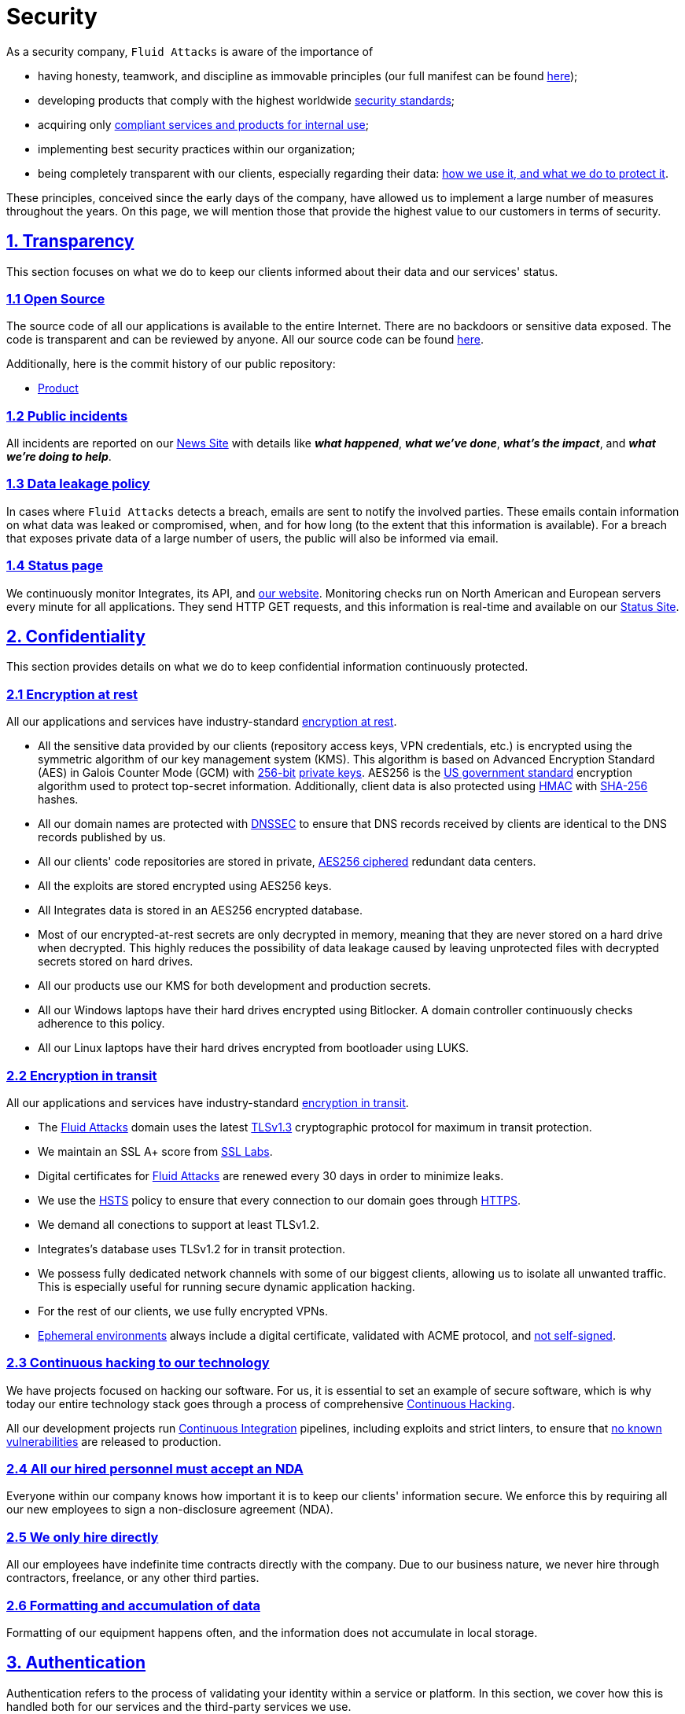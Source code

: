 :slug: security/
:description: These are the best practices and technology implemented by Fluid Attacks to keep internal products and customer data secure.
:keywords: Fluid Attacks, Security, Data, Policy, Breach, Best Practices, Pentesting, Ethical Hacking
:subtitle: How we keep things secure
:banner: security-bg

= Security

As a security company,
`Fluid Attacks` is aware of the importance of

- having honesty, teamwork, and discipline
  as immovable principles
  (our full manifest can be found
  [inner]#link:../about-us/values/[here]#);
- developing products
  that comply with the highest worldwide
  [inner]#link:../products/rules/list/[security standards]#;
- acquiring only
  [inner]#link:../products/rules/list/262/[compliant services and products for internal use]#;
- implementing best security practices within our organization;
- being completely transparent with our clients,
  especially regarding their data:
  [inner]#link:../products/rules/list/315/[how we use it, and what we do to protect it]#.

These principles, conceived since the early days of the company,
have allowed us to implement
a large number of measures throughout the years.
On this page, we will mention those that provide
the highest value to our customers in terms of security.

[[transparency]]
== <<transparency, 1. Transparency>>

This section focuses on what we do to keep our clients informed
about their data and our services' status.

[[open-source]]
=== <<open-source, 1.1 Open Source>>

The source code of all our applications
is available to the entire Internet.
There are no backdoors or sensitive data exposed.
The code is transparent and can be reviewed by anyone.
All our source code can be found link:https://gitlab.com/fluidattacks[here].

Additionally, here is the commit history of our public repository:

- link:https://gitlab.com/fluidattacks/product/-/commits/master[Product]

[[public-incidents]]
=== <<public-incidents, 1.2 Public incidents>>

All incidents are reported on our
link:https://news.fluidattacks.com/?label=15603[News Site]
with details like *_what happened_*, *_what we've done_*,
*_what's the impact_*, and *_what we're doing to help_*.

[[data-leakage-policy]]
=== <<data-leakage-policy,1.3 Data leakage policy>>

In cases where `Fluid Attacks` detects a breach,
emails are sent to notify the involved parties.
These emails contain information on what data was leaked or compromised,
when, and for how long (to the extent that this information is available).
For a breach that exposes private data of a large number of users,
the public will also be informed via email.

[[status-page]]
=== <<status-page, 1.4 Status page>>

We continuously monitor Integrates,
its API, and link:../[our website].
Monitoring checks run on North American and European servers
every minute for all applications.
They send HTTP GET requests,
and this information is real-time and available on our
link:https://status.fluidattacks.com/[Status Site].


[[confidentiality]]
== <<confidentiality, 2. Confidentiality>>

This section provides details on what we do
to keep confidential information continuously protected.

[[encryption-at-rest]]
=== <<encryption-at-rest, 2.1 Encryption at rest>>

All our applications and services
have industry-standard link:../products/rules/list/224/[encryption at rest].

- All the sensitive data provided by our clients
  (repository access keys, VPN credentials, etc.)
  is encrypted using the symmetric algorithm
  of our key management system (KMS).
  This algorithm is based on Advanced Encryption Standard (AES)
  in Galois Counter Mode (GCM)
  with
  [inner]#link:../products/rules/list/150/[256-bit]#
  [inner]#link:../products/rules/list/145/[private keys]#.
  AES256 is the
  link:https://nvlpubs.nist.gov/nistpubs/FIPS/NIST.FIPS.197.pdf[US government standard]
  encryption algorithm
  used to protect top-secret information.
  Additionally, client data is also
  protected using
  link:https://en.wikipedia.org/wiki/HMAC[HMAC]
  with link:https://en.wikipedia.org/wiki/SHA-2[SHA-256]
  hashes.
- All our domain names are protected with
  link:https://www.icann.org/resources/pages/dnssec-what-is-it-why-important-2019-03-05-en[DNSSEC]
  to ensure that DNS records received by clients
  are identical to the DNS records published by us.
- All our clients' code repositories are
  stored in private,
  [inner]#link:../products/rules/list/185/[AES256 ciphered]#
  redundant data centers.
- All the exploits are stored encrypted using AES256 keys.
- All Integrates data is stored in an AES256 encrypted database.
- Most of our encrypted-at-rest secrets
  are only decrypted in memory,
  meaning that they are never stored
  on a hard drive when decrypted.
  This highly reduces the possibility of
  data leakage caused by leaving unprotected
  files with decrypted secrets stored on hard drives.
- All our products use our KMS
  for both development and production secrets.
- All our Windows laptops
  have their hard drives encrypted
  using Bitlocker.
  A domain controller continuously checks
  adherence to this policy.
- All our Linux laptops
  have their hard drives encrypted
  from bootloader using LUKS.

[[encryption-in-transit]]
=== <<encryption-in-transit, 2.2 Encryption in transit>>

All our applications and services have
industry-standard
[inner]#link:../products/rules/list/224/[encryption in transit]#.

- The [inner]#link:../../[Fluid Attacks]# domain
  uses the latest
  [inner]#link:../products/rules/list/181/[TLSv1.3]#
  cryptographic protocol for maximum in transit protection.
- We maintain an SSL A+ score from
  link:https://www.ssllabs.com/ssltest/analyze.html?d=fluidattacks.com&latest[SSL Labs].
- Digital certificates for [inner]#link:../../[Fluid Attacks]#
  are renewed every 30 days
  in order to minimize leaks.
- We use the
  link:https://es.wikipedia.org/wiki/HTTP_Strict_Transport_Security[HSTS]
  policy to ensure that every connection to our domain goes
  through link:https://en.wikipedia.org/wiki/HTTPS[HTTPS].
- We demand all conections to support at least TLSv1.2.
- Integrates's database uses TLSv1.2 for in transit protection.
- We possess fully dedicated network channels with some of our biggest clients,
  allowing us to isolate all unwanted traffic. This is especially useful
  for running secure dynamic application hacking.
- For the rest of our clients, we use fully encrypted VPNs.
- <<EPH, Ephemeral environments>> always include a digital certificate,
  validated with ACME protocol, and link:../products/rules/list/092/[not self-signed].

[[continuous-self-hacking]]
=== <<continuous-self-hacking, 2.3 Continuous hacking to our technology>>

We have projects focused on hacking our software.
For us, it is essential to set an example of secure software,
which is why today our entire technology stack
goes through a process of comprehensive link:../services/continuous-hacking/[Continuous Hacking].

All our development projects run
<<CI, Continuous Integration>> pipelines,
including exploits and strict linters,
to ensure that [inner]#link:../products/rules/list/155/[no known vulnerabilities]#
are released to production.

[[NDA]]
=== <<NDA, 2.4 All our hired personnel must accept an NDA>>

Everyone within our company knows
how important it is to keep our
clients' information secure.
We enforce this by requiring
all our new employees to sign a
non-disclosure agreement (NDA).

[[hire-directly]]
=== <<hire-directly, 2.5 We only hire directly>>

All our employees have indefinite time contracts
directly with the company.
Due to our business nature,
we never hire through contractors,
freelance, or any other third parties.

[[formatting]]
=== <<formatting, 2.6 Formatting and accumulation of data>>

Formatting of our equipment happens often,
and the information does not accumulate in local storage.

[[authentication]]
== <<authentication, 3. Authentication>>

Authentication refers to the process
of validating your identity within a service or platform.
In this section, we cover how this is handled both for our services
and the third-party services we use.

[[auth-for-clients]]
=== <<auth-for-clients, 3.1 For clients>>

Integrates only uses link:https://en.wikipedia.org/wiki/Single_sign-on[SSO]
with Google and Microsoft Accounts.
link:https://oauth.net/2/[Oauth2] protocol is used.
Such protocol only accepts login attempts from trusted URLs
and has industry-standard 2048 bytes access tokens.
We do not store any account passwords.
The only personal information we store of our clients is:

- Full name (provided by Google or Microsoft)
- Company and cellphone (only if shared, user can decide)

It is also worth noting that if users lose their corporate email,
link:../products/rules/list/114/[they also lose access] to their Integrates account.
Clients can link:../products/rules/list/034/[easily manage]
who has and who does not have access to their projects.

[[internal-auth]]
=== <<internal-auth, 3.2 Internal>>

[[centralized-auth]]
==== <<centralized-auth, 3.2.1 Centralized authentication>>

We use a centralized authentication platform (IAM)
to manage all the applications we internally use.
Our employees do not know any of the passwords of the managed applications;
they only know their own IAM passphrase.
Once they log in to IAM,
they can access applications link:../products/rules/list/096/[assigned to them].

Some of our IAM specifications and requirements are listed below:

- [inner]#link:../products/rules/list/132/[Passphrases instead of passwords]#
  (more information [inner]#link:../blog/requiem-password/[here]#).
- [inner]#link:../products/rules/list/130/[Passphrases expire every 30 days]#.
- Previous passphrases can only be reused after a
  [inner]#link:../products/rules/list/129/[24 reset cycle]#.
- [inner]#link:../products/rules/list/328/[Multi-factor authentication]# (MFA)
  from a mobile device must be set.
- Our MFA uses
  [inner]#link:../products/rules/list/153/[OOB]#,
  a mechanism that transports all the MFA data
  through a different channel than the application's channel itself.
  Text messages and emails are examples of OOB.
  It reduces the risk in case a communication channel becomes compromised.
- We use both
  link:https://en.wikipedia.org/wiki/Security_Assertion_Markup_Language[SAML]
  and
  link:https://oauth.net/2/[Oauth2]
  for logging in.
  These two protocols allow us to log in to external applications
  by only having our IAM active account.
  No passwords or users are needed.
- In case a mobile phone supports
  [inner]#link:../products/rules/list/231/[biometric authentication]#,
  our IAM enforces its usage.
- All successful sessions have a duration of 9 hours.

[[gpg-signature]]
==== <<gpg-signature, 3.2.2 GPG signature for repository commits>>

In order to avoid identity hijacking,
all our source code repositories
require developers to use a
link:https://en.wikipedia.org/wiki/GNU_Privacy_Guard[GPG digital signature]
that verifies the developer's identity on the Internet.
Signatures can be found on the repository commit histories linked in the
<<open-source, Open Source section>>.

[[authorization]]
== <<authorization, 4. Authorization>>

Authorization refers to the ability to give users
within an application
the
[inner]#link:../products/rules/list/186/[minimum privileges]#
they need to do their work.
No users should be allowed
to do what they should not.

[[autho-for-clients]]
=== <<autho-for-clients, 4.1 For clients>>

Integrates has a set of link:../products/rules/list/096/[roles]
that are necessary for every hacking project.
Once the client decides which members of their team
should be *_project managers_*,
`Fluid Attacks` assigns the roles to them,
providing them with the link:../products/rules/list/035/[ability to assign]
the link:../products/rules/list/186/[minimum required permissions]
to other members of their team.
Some of the available roles are
_hacker_, _admin_, _releaser_, _escaper_,
_user_ and _project manager_.

[[autho-internal]]
=== <<autho-internal, 4.2 Internal>>

Every application we use must have user-granular authorization settings
to grant minimum-privilege policy at all times.
Some examples are as follows:

- *IAM and KMS:*
  These two tools are widely used within `Fluid Attacks`.
  They allow us to ensure
  that hackers can only access the source code,
  environments, exploits, and secrets
  of the projects they have access to.
  Access can be easily removed
  should the need arise,
  with no users/passwords leaked.
  These tools also let us keep application
  production secrets hidden from developers
  (Production-Development secrets separation).
- *Infrastructure:*
  Infrastructure components always provide
  minimum privileges only to the applications
  that need to use them.
  We never give any service full permissions
  over our entire infrastructure.
- *IAM:*
  It is possible to give application access at the user level,
  which allows us to give employees access
  [inner]#link:../products/rules/list/176/[only to what they need]#
  to execute their tasks.
  [inner]#link:../products/rules/list/034/[Giving or removing access to applications]#
  is simple, and no users/passwords are leaked.

[[secret-rotation]]
=== <<secret-rotation, 4.3 Secret rotation>>

link:../products/rules/list/130/[Key rotation] is essential
when dealing with sensitive data.
The best way to prevent a key leakage is by
changing the keys regularly. Our rotation cycles are as follows:

- *KMS keys:*
  every year or before in case it is needed.
- *JWT Tokens:*
  daily.
- *Digital Certificates:*
  link:../products/rules/list/089/[every three months].
- *IAM passphrases:*
  every three months.

Rotations are done in these two different ways:

- *Automatic rotation:*
  Some secrets are stored in secret vaults.
  They are only accessible by administrators
  and are rotated daily.
  These secrets include JWT Tokens,
  IAM passphrases, and digital certificates.

- *Manual rotation:*
  Some secrets are stored versioned and encrypted
  in git repositories using AES256 symmetric keys.
  They are treated as code,
  meaning that to be rotated
  a <<PR, manual approval>> needs to be obtained.
  These secrets include KMS keys
  and other application credentials.

[[access-revocation]]
=== <<access-revocation, 4.4 Access revocation>>

When employees go on vacation or leave the company,
it is essential to revoke their access
to the systems and information that are accessible to them.
At `Fluid Attacks`, we have a two-step process for
access revocation:

  . *Deactivating IAM account:*
    By doing this, users lose
    access to all the company applications
    and client data.
    This includes
    Integrates, mail, etc.
  . *Removing Git repository access:*
    Users can no longer see confidential information from the repository,
    such as registry images, confidential issues,
    link:https://docs.gitlab.com/ee/user/project/merge_requests/[Merge requests],
    etc.

It is worth noting that ease of access revocation
is fundamental when dealing with sensitive data in an organization;
that is why we have put so much effort
into making this process as simple as possible.

[[security-mobile]]
=== <<security-mobile, 4.5 Secure policies for enrolled mobile devices>>

Our collaboration systems also provide security requirements
that mobile devices must comply with
before enrolling in the organization's systems.
This is especially useful,
as personal mobile devices
are common targets for malicious hackers.

[[privacy]]
== <<privacy, 5. Privacy>>

This section talks about our efforts to protect
both `Fluid Attacks's` and the clients' privacy.

[[project-pseudonymization]]
=== <<project-pseudonymization, 5.1 Project pseudonymization>>

Every project has a pseudonym within our systems,
which brings advantages such as the following:

- Employees without direct access to the project
  do not know the client's name or any other information
  that can help them to
  [inner]#link:../products/rules/list/313/[connect the project with the client]#.
- Internal analytics charts and other documents
  never use the client's name; they use the project's pseudonym.

Generally speaking, only the people who need to know
who the client of a project is,
are the people who actually know it.

[[email-obfuscation]]
=== <<email-obfuscation, 5.2 Email Obfuscation>>

- All emails contained in our websites are obfuscated for
bots by using
link:https://support.cloudflare.com/hc/en-us/articles/200170016-What-is-Email-Address-Obfuscation[Email Obfuscation].

[[delivery-sensitive-data]]
=== <<delivery-sensitive-data, 5.3 Secure delivery of sensitive data>>

Here is what we do to reduce information leakage
when delivering data to the client.

[[secure-sharing]]
==== <<secure-sharing, 5.3.1 Secure information sharing system>>

We use an information-sharing system with
link:https://en.wikipedia.org/wiki/Data_loss_prevention_software[DLP]
when sending any sensitive information to our clients.
This includes contracts, portfolios, and other sensitive documents.

[[signed-urls]]
==== <<signed-urls, 5.3.2 Signed URLs>>

Integrates has the feature of creating signed download URLs
with an expiration date when downloading reports,
meaning that links expire
and can only be used
by the user who requested the download.

[[onion-routing]]
==== <<onion-routing, 5.3.3 Onion Routing>>

The [inner]#link:../../[Fluid Attacks]# domain supports
link:https://en.wikipedia.org/wiki/Onion_routing[Onion Routing],
improving privacy of the users
and enabling more fine-grained protection.

[[protected-reports]]
==== <<protected-reports, 5.3.4 Passphrase protected reports>>

All reports downloaded via Integrates
have a randomly generated four-word passphrase.
This passphrase is sent to the email of the user
who requested the download.
This applies to both XLS and PDF formats.

[[watermarked-reports]]
==== <<watermarked-reports, 5.3.5 Watermarked reports>>

Every report downloaded via Integrates
comes with a watermark on all its pages,
specifying that only the individual
who generated it is allowed to read it.
This is used as a measure to identify
who generated the report in the first place
and discourage its distribution
through channels other than Integrates.

[[unsubscribe-email]]
=== <<unsubscribe-email, 5.4 Unsubscribe email>>

To be respectful to users
regarding what information they want to receive,
for all commercial and informative emails,
recipients can stop getting them
by clicking on the *"unsubscribe from this list"* link.
By doing so, their emails are placed on a list
of unsubscribed emails,
and no new emails will be sent to them.

[[transparent-cookie-usage]]
=== <<transparent-cookie-usage, 5.5 Transparent cookie usage>>

Both Integrates and [inner]#link:../[Web]# use a link:https://en.wikipedia.org/wiki/General_Data_Protection_Regulation[GDPR] module that

- informs the user about
  every cookie the site creates; and
- lets users specify which ones to allow,
  thus giving them full control
  over what information we are creating
  and manipulating within their browser.

By doing this, we become compliant with
security rules such as the following:

- [inner]#link:../products/rules/list/310/[Request user consent]#
- [inner]#link:../products/rules/list/312/[Allow user consent revocation]#
- [inner]#link:../products/rules/list/315/[Provide processed data information]#

[[data-policies]]
=== <<data-policies, 5.6 Data policies>>

The following policies apply to all the information
provided by a client in a project context.

[[data-use-policy]]
==== <<data-use-policy, 5.6.1 Data use policy>>

We are committed to using our clients' data
exclusively for vulnerability scanning
in the context of the service we are providing.
No other activities will be executed
over the provided information.

[[data-retention-policy]]
==== <<data-retention-policy, 5.6.2 Data retention policy>>

All the data related to a project
can be deleted from Integrates
by a user with a *_project manager_* role.
Once this action is performed,
a 30-day link:../products/rules/list/317/[deletion window] begins.
Any *_project manager_* can undo the deletion action.
After the 30-day waiting period, the project source code,
secrets, metadata and other project-related
link:../products/rules/list/183/[data are completely removed]
from all our systems.

[[otr-messaging]]
=== <<otr-messaging, 5.7 OTR Messaging>>

We use a messaging system with
link:https://en.wikipedia.org/wiki/Off-the-Record_Messaging[OTR]
and
link:https://en.wikipedia.org/wiki/End-to-end_encryption[E2EE]
for communication within the organization.
Also, all chat histories
[inner]#link:../products/rules/list/183/[are reset every week]#
as an extra measure to avoid leaks.

[[employee-time-tracking-software]]
=== <<employee-time-tracking-software, 5.8 Employee time tracking software>>

We use a time tracking system that periodically takes
screenshots of laptop screens while employees are working.
Only managers have access to these screenshots
in case an incident happens.
Employees have control over the software,
which means that no screenshots are taken once they stop working.

[[polygraph-tests]]
=== <<polygraph-tests, 5.9 Polygraph tests>>

We regularly run polygraph tests on all
employees with access to sensitive information.
Tests fully focus on identifying whether an employee
has disclosed confidential information to a third party.
Personal questions are never asked.


[[non-repudiation]]
== <<non-repudiation, 6. Non-repudiation>>

Non-repudiation refers to the capability
of keeping a log of every action
performed on a system.
What was done, who did it, and when.
Knowing this,
no one can deny their actions.

We implement this in several ways
depending on the context.

[[everything-as-code]]
=== <<everything-as-code, 6.1 Everything as code>>

[[EAC]]
At `Fluid Attacks`, we try to keep as much as possible
versioned in a Git repository.
By doing so, we are able to have
comprehensive logs of

- what exactly was changed;
- who changed it;
- when it was changed; and
- who approved a change.

Currently, we keep all our systems as code:

- link:https://gitlab.com/fluidattacks/product/-/commits/master[Integrates]
- [inner]#link:../services/continuous-hacking/[Continuous hacking]#
- <<IAC, Infrastructure>>
- General documentation

[[extensive-logs]]
=== <<extensive-logs, 6.2 Extensive logs>>

Typical logs are also essential
for a non-repudiation policy to be successful.
Currently, we store logs for:

- *Integrates's logging system:*
  Integrates stores a historical status
  of projects, findings, vulnerabilities,
  and other critical components.
  Changes made to these components
  are always tied to a user and a date.
  The historical status never expires.
- *Integrates's error tracking system:*
  It provides real-time logging
  of errors that occur in its production environments.
  It is especially useful for quickly detecting
  new errors and hacking attempts.
  These logs never expire.
- *Redundant data centers:*
  These store comprehensive logs
  of all our infrastructure components.
  Logs here never expire.
- *Forces executions:*
  Whenever a client's <<CI, CI pipeline>> runs Forces,
  logs containing information like who ran it,
  vulnerability status, and other relevant data
  are uploaded to our data centers,
  allowing us to always know the current status
  of our client's Forces service.
  These logs never expire.
- *IAM authentication:*
  Our IAM stores logs of
  login attempts made by users,
  accessed applications,
  and possible threats.
  Logs here expire after seven (7) days.
- *Collaboration systems activity:*
  Our collaboration systems such as email, calendar, etc.,
  store comprehensive logs of employee activity,
  spam, phishing and malware emails,
  suspicious login attempts,
  and other potential threats.
  Employee activity logs never expire.
  Other security logs expire after 30 days.
- *CI job logs:*
  All our <<CI, CI pipelines>> provide a full record
  of who triggered them, when,
  and the console output.
  These logs never expire.

[[availability]]
== <<availability, 7. Availability>>

Availability refers to the capacity
to keep all our systems up and running.
Avoiding service interruptions is crucial here.

[[distributed-applications]]
=== <<distributed-applications, 7.1 Distributed applications>>

Integrates is hosted in an application cluster with
autoscaling policies and distributed
replicas. This ensures high availability,
as there is always one instance ready to
receive user requests if another stops
working. Every cluster node has at least one
Integrates instance running in it.
Additionally, its front side is served via a region-distributed
link:https://en.wikipedia.org/wiki/Content_delivery_network[CDN],
providing maximum speed and availability across the globe.

[[distributed-firewall]]
=== <<distributed-firewall, 7.2 Distributed firewall>>

The [inner]#link:../../[Fluid Attacks]# domain
is protected behind a distributed firewall that implements:

- Dynamic firewall rules managed by top cybersecurity experts.
- link:https://owasp.org/www-project-modsecurity-core-rule-set/[OWASP Core rules]
- Rate limiting.
- Full DDoS protection.
- Browser integrity checking.
- Hotlink protection.
- Anti-bot challenges.

[[forever-lasting-backups]]
=== <<forever-lasting-backups, 7.3 Forever-lasting backups>>

As all our backups are stored in decentralized data centers,
problems like hard drive lifespans
are not a concern.
The backups exist seamlessly
for as long as we want,
giving us full traceability
and recoverability.

[[everything-is-backed-up]]
=== <<everything-is-backed-up, 7.4 Everything is backed up>>

As data is likely our most valuable asset,
we have strong backup policies for everything, for example:

- Our redundant data centers are fully versioned,
  meaning that any file can be recovered
  or returned to a previous version.
- Integrates's database has daily, weekly, quarterly,
  and annual full backup schedules.
  The daily backups last one week,
  the weekly ones twelve weeks,
  the quarterly ones three years,
  and the annual ones fifteen years.
- Integrates's database has point-in-time
  recovery with the ability to recover
  the database to the state it was
  in at a specific date and time (hours, minutes and seconds)
  during the last 35 days.
- All the exploits are versioned.

[[resilence]]
== <<resilence, 8. Resilience>>

By resilience, we refer to the organization's ability
to adapt to unexpected circumstances
that affect the way our team usually works.

[[redundant-roles]]
=== <<redundant-roles, 8.1 Redundant roles>>

Every role within the organization
has a minimum of two different employees
executing its tasks.
This allows us to be able to fill the gap
in case an employee goes on sick leave,
vacation, etc.

[[everything-is-decentralized]]
=== <<everything-is-decentralized, 8.2 Everything is decentralized>>

All our infrastructure is decentralized,
meaning that we have independent data centers
spread across multiple regions.
No hardware maintenance is needed
as it is done by a third party.
No local networks are used.
We only use Wifi connections with
[inner]#link:../products/rules/list/253/[strong random generated passwords]#
and with the sole purpose of accessing the Internet.
Connections are always encrypted
[inner]#link:../products/rules/list/252/[using WPA2-AES]#.

[[own-equipment-and-telecommuting]]
=== <<own-equipment-and-telecommuting, 8.3 Own equipment and possibility of telecommuting>>

link:https://en.wikipedia.org/wiki/Bring_your_own_device[BYOD] is not allowed.
Every employee receives a computer with a password-secured BIOS,
link:https://docs.microsoft.com/en-us/windows/security/information-protection/tpm/trusted-platform-module-overview[TPM] hardware, and [inner]#link:../products/rules/list/231/[biometric fingerprint reader]#.
Going to the office is the rule,
but employees can always fill out an exception form
to telework in case they need to.
In case our offices close
(e.g., due to link:https://en.wikipedia.org/wiki/Coronavirus_disease_2019[COVID-19] pandemic),
everyone can still do their job seamlessly.

[[integrity]]
== <<integrity, 9. Integrity>>

Integrity refers to the ability to

- avoid data loss or corruption;
- have clear definitions
  of all technological components
  within the organization
  and make sure
  such definitions are followed; and
- have a clear development cycle
  that ensures applications are
  secure and true to their source code.

[[certified-hackers]]
=== <<certified-hackers, 9.1 Certified hackers>>

We continuously encourage our hackers
to certify their knowledge.
Usually, hackers start applying for
certificates after spending six (6) months
in the company.
[inner]#link:../about-us/certifications/[Here]#
you can find a comprehensive list of certifications
that our team of hackers currently holds.

[[extensive-hiring-process]]
=== <<extensive-hiring-process, 9.2 Extensive hiring process>>

All job applicants must undergo
an extensive [inner]#link:../careers[testing process]# to prove
their technical capabilities and human values.

The technical part of the testing process
involves solving programming and hacking challenges,
uploading them to a Git repository with highly strict linters and compilers,
and ascending in an
[inner]#link:https://autonomicmind.com/challenges/[organizational ranking]#.

The human values section of the testing process
includes creating a portfolio with the five most
important achievements of the candidate,
going to the office during a training
phase to work alongside the team,
and job interviews, among other things.

[[secure-emails]]
=== <<secure-emails, 9.3 Secure emails>>

The [inner]#link:../../[Fluid Attacks]# domain
has DKIM, and SPF protocols enabled.
Additionally, it has the DMARCv1 protocol
enabled in verbose mode
for running advanced diagnostics.
These protocols help email recipients
verify if an email comes from a trusted source,
thus helping them avoid phishing and fake emails.

[[developing-for-integrity]]
=== <<developing-for-integrity, 9.4 Developing for integrity>>

This section describes everything
we do in our development cycle
to reach a high integrity level.

[[monorepo]]
==== <<monorepo, 9.4.1 Monorepo>>

We have a Git repository for all our applications.
By taking this approach instead of dividing applications
into smaller repositories, we get the following:

- *Centralized source of truth:*
  Everything regarding the application
  can be found in a single place.
- *Centralized knowledge:*
  Teams have an all-inclusive knowledge of
  the application, as they spend
  their time working in the same
  repository.
- *Standardization:*
  Standardizing a project
  (folder structure, naming conventions, etc.)
  is easier when there is only one repo
  where everyone works, as there is no need
  to duplicate efforts or synchronize repositories.

[[everything-as-code-2]]
==== <<everything-as-code-2, 9.4.2 Everything as code>>

As mentioned in the
<<EAC, "Everything as code" previous section>>,
we try to keep as much as possible
versioned in a Git repository.
The application integrity becomes a matter
of keeping a healthy source code,
after making the source code the only
variable affecting an application.

[[infrastructure-as-code]]
==== <<infrastructure-as-code, 9.4.3 Infrastructure as Code (IaC)>>

[[IAC]]
Our entire infrastructure is versioned
in a Git repository written as code.
Such code can be deployed anywhere
and has all the properties of any
other source code,
such as auditability, history,
revert capabilities, etc.

[[regenerative-infrastructure]]
==== <<regenerative-infrastructure, 9.4.4 Regenerative infrastructure>>

By having our infrastructure written as code,
we can recreate it
on a daily basis.
Regenerating our infrastructure every day
brings the following advantages:

- Any injected trojans or malicious scripts are removed.
- Having fresh new servers every 24 hours lets us avoid
  availability and performance issues generated by
  memory leaks and not released resources.
- Having the capability of deploying our infrastructure
  from zero (0) to production in an automated process.

[[immutable-infrastructure]]
==== <<immutable-infrastructure, 9.4.5 Immutable infrastructure>>

The infrastructure code can be audited,
and changes can only be made by
[inner]#link:../products/rules/list/265/[changing such code]#.
This provides full transparency on
[inner]#link:../products/rules/list/046/[what was changed, when, and who did it]#.
Also, no administrative protocols like ssh
or administrative accounts are needed.

[[continuous-integration]]
==== <<continuous-integration, 9.4.6 Continuous Integration>>

[[CI]]
We run an Application Build Process for every change a
developer wants to introduce to the source
code of the application via
link:https://docs.gitlab.com/ee/user/project/merge_requests/[Merge Request].
The Application Build Process includes steps like the following:

- Exploit tests
- Linting tests
- Compilation tests
- Unit tests
- End to end tests
- Commit message tests
- Commit deltas tests
- Creation of <<EPH, Ephemeral environment>>
- <<EPH, Ephemeral environment>> tests

By always building and testing everything,
we can guarantee that every change
is compliant with the application's quality standards.

[[peer-review]]
==== <<peer-review, 9.4.7 Peer review>>

[[PR]]
We recognize that not all the steps of
a building process can be automatized,
especially some tests.
That is why developers also need
to ask a peer to review their code changes
before their Merge Requests can go to production.
Reviewers usually evaluate code quality,
commit message coherence,
and other semantic properties of the change.

Peer reviewing also becomes an activity
where product teams discuss philosophies,
standards, and future plans for the application.
This space is ideal for senior developers to
guide juniors on the right path.

[[continuous-deployment]]
==== <<continuous-deployment, 9.4.8 Continuous Deployment (CD)>>

In addition to running an automated building process
for every change,
we also run an automatic deployment process.
Once a Merge Request is accepted,
an additional Continuous Deployment pipeline is triggered,
automatically deploying a new production version
based on the new source code.

[[ephemeral-environments]]
==== <<ephemeral-environments, 9.4.9 Ephemeral environments>>

[[EPH]]
Instead of having long-term development environments
like *_staging_*,
we use testing environments
that are created during a CI pipeline.
We call them ephemeral environments,
as they only exist in pipeline time.
These environments are created on demand
when a developer triggers a CI pipeline.
They are also written as code, regenerable and immutable,
allowing us to certify
that a new version of an application
is stable and secure
before it reaches production environments.
Once a change reaches production,
its ephemeral environment
is destroyed forever.

[[trunk-based-development]]
==== <<trunk-based-development, 9.4.10 Trunk based development>>

We use
link:https://trunkbaseddevelopment.com/[Trunk based development]
to keep only one long-term master branch.
That branch is the source of truth regarding
what code is running in the production environments.

[[micro-changes]]
==== <<micro-changes, 9.4.11 Micro-changes>>

Merge requests made by developers
cannot be bigger than 200 deltas of code.
A delta consists of
either a removed or an added line of code.
The following are some advantages of working with micro-changes:

- Merge requests are small and easy to review
  by peer reviewers.
- Introducing critical bugs to production
  becomes harder as changes are smaller.
- In case something goes wrong with
  a deployment, identifying the error
  within those 200 deltas is
  easier.
- Developers go to production
  multiple times a day,
  so no code goes stale.
- Users of the application
  see it evolve on a daily basis.

[[one-branch-per-developer]]
==== <<one-branch-per-developer, 9.4.12 One branch per developer>>

Developers can only have one short-term branch
with their names (employeeatfluid) for every application.
Once they develop a portion of code (200 deltas maximum),
they run the Continuous Integration phase,
create a Merge Request, and ask for peer review.
If everything goes well, their branch is
merged to the master branch,
their changes are deployed to production,
and their short-term branch is deleted.

[[isolated-and-sudoless-dependencies]]
==== <<isolated-and-sudoless-dependencies, 9.4.13 Isolated and sudo-less dependencies>>

Some of our dependencies
do not require OS libraries like libc.
Instead, they are completely built from scratch,
thus guaranteeing total reproducibility.

Additionally,
these dependencies do not require any administrative privileges like sudo.
They are entirely built on user space,
considerably reducing the possibility of compromising OS core files.

[[no-dependency-autoupdate]]
==== <<no-dependency-autoupdate, 9.4.14 No dependency auto-update>>

All external dependencies are pinned to a specific version
(this is highly related to the immutability property),
meaning that to update a dependency,
a developer must do the following:

. Change the version in the source code.
. Run all CI tests on the generated ephemeral environment
  with the new dependency version.
. Get the change approved by a colleague
  after running a peer review.

In case all tests and peer review pass,
a new production version with the updated
dependency will be automatically deployed.

[[static-website]]
=== <<static-website, 9.5 Static website>>

Our [inner]#link:../[Website]# is a
link:https://en.wikipedia.org/wiki/Static_web_page[static website],
meaning that it only serves plain HTML files.
As it does not have any complex functionality
that would require an application server,
it cannot be hacked.
